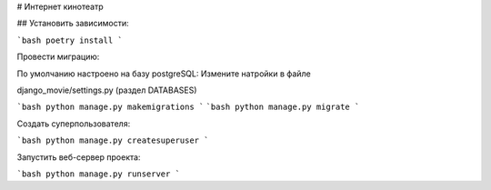 # Интернет кинотеатр


## Установить зависимости:

```bash
poetry install
```

Провести миграцию:

По умолчанию настроено на базу postgreSQL:
Измените натройки в файле

django_movie/settings.py (раздел DATABASES)


```bash
python manage.py makemigrations
```
```bash
python manage.py migrate
```

Создать суперпользователя:

```bash
python manage.py createsuperuser
```

Запустить веб-сервер проекта:

```bash
python manage.py runserver
```

